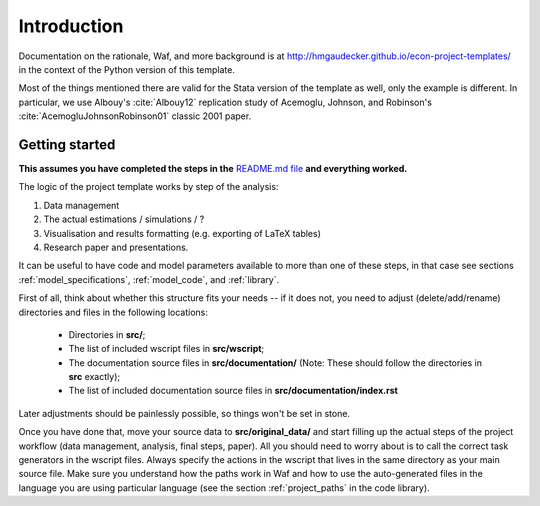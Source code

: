 .. _introduction:


************
Introduction
************

Documentation on the rationale, Waf, and more background is at http://hmgaudecker.github.io/econ-project-templates/ in the context of the Python version of this template. 

Most of the things mentioned there are valid for the Stata version of the template as well, only the example is different. In particular, we use Albouy's :cite:`Albouy12` replication study of Acemoglu, Johnson, and Robinson's :cite:`AcemogluJohnsonRobinson01` classic 2001 paper.



.. _getting_started:

Getting started
===============

**This assumes you have completed the steps in the** `README.md file <https://github.com/hmgaudecker/econ-project-templates/tree/stata#templates-for-reproducible-research-projects-in-economics>`_ **and everything worked.**

The logic of the project template works by step of the analysis: 

1. Data management
2. The actual estimations / simulations / ?
3. Visualisation and results formatting (e.g. exporting of LaTeX tables)
4. Research paper and presentations. 
   
It can be useful to have code and model parameters available to more than one of these steps, in that case see sections :ref:`model_specifications`, :ref:`model_code`, and :ref:`library`.

First of all, think about whether this structure fits your needs -- if it does not, you need to adjust (delete/add/rename) directories and files in the following locations:

    * Directories in **src/**;
    * The list of included wscript files in **src/wscript**;
    * The documentation source files in **src/documentation/** (Note: These should follow the directories in **src** exactly);
    * The list of included documentation source files in **src/documentation/index.rst**

Later adjustments should be painlessly possible, so things won't be set in stone.

Once you have done that, move your source data to **src/original_data/** and start filling up the actual steps of the project workflow (data management, analysis, final steps, paper). All you should need to worry about is to call the correct task generators in the wscript files. Always specify the actions in the wscript that lives in the same directory as your main source file. Make sure you understand how the paths work in Waf and how to use the auto-generated files in the language you are using particular language (see the section :ref:`project_paths` in the code library).

